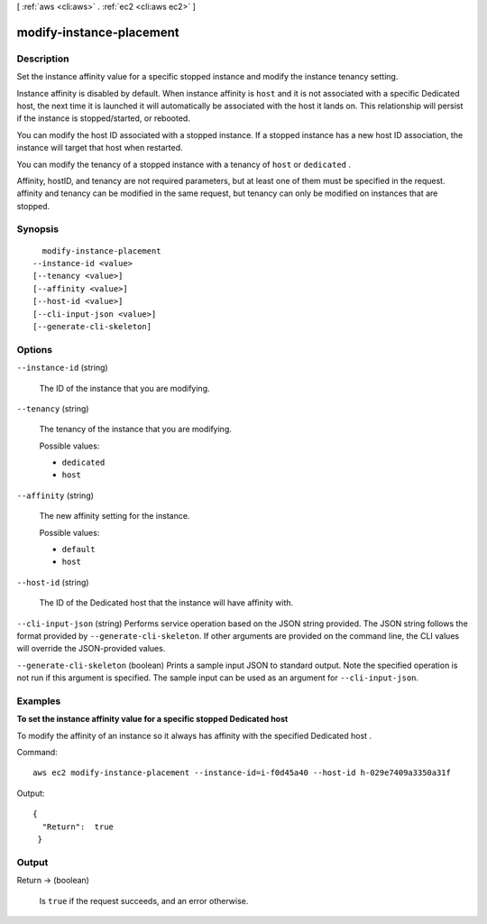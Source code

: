 [ :ref:`aws <cli:aws>` . :ref:`ec2 <cli:aws ec2>` ]

.. _cli:aws ec2 modify-instance-placement:


*************************
modify-instance-placement
*************************



===========
Description
===========



Set the instance affinity value for a specific stopped instance and modify the instance tenancy setting.

 

Instance affinity is disabled by default. When instance affinity is ``host`` and it is not associated with a specific Dedicated host, the next time it is launched it will automatically be associated with the host it lands on. This relationship will persist if the instance is stopped/started, or rebooted.

 

You can modify the host ID associated with a stopped instance. If a stopped instance has a new host ID association, the instance will target that host when restarted.

 

You can modify the tenancy of a stopped instance with a tenancy of ``host`` or ``dedicated`` .

 

Affinity, hostID, and tenancy are not required parameters, but at least one of them must be specified in the request. affinity and tenancy can be modified in the same request, but tenancy can only be modified on instances that are stopped.



========
Synopsis
========

::

    modify-instance-placement
  --instance-id <value>
  [--tenancy <value>]
  [--affinity <value>]
  [--host-id <value>]
  [--cli-input-json <value>]
  [--generate-cli-skeleton]




=======
Options
=======

``--instance-id`` (string)


  The ID of the instance that you are modifying.

  

``--tenancy`` (string)


  The tenancy of the instance that you are modifying.

  

  Possible values:

  
  *   ``dedicated``

  
  *   ``host``

  

  

``--affinity`` (string)


  The new affinity setting for the instance.

  

  Possible values:

  
  *   ``default``

  
  *   ``host``

  

  

``--host-id`` (string)


  The ID of the Dedicated host that the instance will have affinity with.

  

``--cli-input-json`` (string)
Performs service operation based on the JSON string provided. The JSON string follows the format provided by ``--generate-cli-skeleton``. If other arguments are provided on the command line, the CLI values will override the JSON-provided values.

``--generate-cli-skeleton`` (boolean)
Prints a sample input JSON to standard output. Note the specified operation is not run if this argument is specified. The sample input can be used as an argument for ``--cli-input-json``.



========
Examples
========

**To set the instance affinity value for a specific stopped Dedicated host**

To modify the affinity of an instance so it always has affinity with the specified Dedicated host . 

Command::

  aws ec2 modify-instance-placement --instance-id=i-f0d45a40 --host-id h-029e7409a3350a31f

Output::

  { 
    "Return":  true
   }


======
Output
======

Return -> (boolean)

  

  Is ``true`` if the request succeeds, and an error otherwise.

  

  

